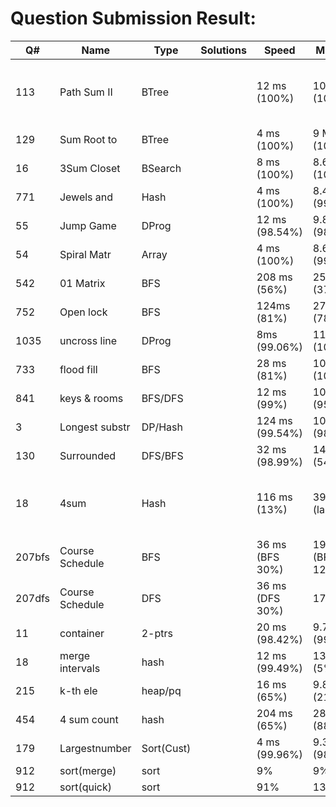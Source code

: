 * Question Submission Result:


|--------+-----------------+------------+-----------+-----------------+-------------------+------------------------------------------|
|     Q# | Name            | Type       | Solutions | Speed           | Memory            | Notes                                    |
|--------+-----------------+------------+-----------+-----------------+-------------------+------------------------------------------|
|    113 | Path Sum II     | BTree      |           | 12 ms (100%)    | 10 MB (100%)      | far less memory than any other solutions |
|    129 | Sum Root to     | BTree      |           | 4 ms (100%)     | 9 MB (100%)       |                                          |
|     16 | 3Sum Closet     | BSearch    |           | 8 ms (100%)     | 8.6 MB (100%)     |                                          |
|    771 | Jewels and      | Hash       |           | 4 ms (100%)     | 8.4 MB (99.32%)   |                                          |
|     55 | Jump Game       | DProg      |           | 12 ms (98.54%)  | 9.8 MB (98.41%)   |                                          |
|     54 | Spiral Matr     | Array      |           | 4 ms (100%)     | 8.6 MB (99.01%)   |                                          |
|    542 | 01 Matrix       | BFS        |           | 208 ms (56%)    | 25.8 MB (37%)     |                                          |
|    752 | Open lock       | BFS        |           | 124ms (81%)     | 27.7 MB (78%)     |                                          |
|   1035 | uncross line    | DProg      |           | 8ms (99.06%)    | 11.9 MB (100%)    |                                          |
|    733 | flood fill      | BFS        |           | 28 ms (81%)     | 10.9 MB (100%)    |                                          |
|    841 | keys & rooms    | BFS/DFS    |           | 12 ms (99%)     | 10.9 MB (95.19%)  |                                          |
|      3 | Longest substr  | DP/Hash    |           | 124 ms (99.54%) | 10.6 MB (98.92%)  |                                          |
|    130 | Surrounded      | DFS/BFS    |           | 32 ms (98.99%)  | 14.6 MB (54%)     |                                          |
|     18 | 4sum            | Hash       |           | 116 ms (13%)    | 39 MB  (large)    | pair sum approach is extremely slow.     |
| 207bfs | Course Schedule | BFS        |           | 36 ms (BFS 30%) | 19.8 MB (BFS 12%) |                                          |
| 207dfs | Course Schedule | DFS        |           | 36 ms (DFS 30%) | 17.6 MB           | avoided dulplicated search               |
|     11 | container       | 2-ptrs     |           | 20 ms (98.42%)  | 9.7 MB (99.72%)   |                                          |
|     18 | merge intervals | hash       |           | 12 ms (99.49%)  | 13.6 MB (5%)      |                                          |
|    215 | k-th ele        | heap/pq    |           | 16 ms (65%)     | 9.8 MB (21.26%)   |                                          |
|    454 | 4 sum count     | hash       |           | 204 ms (65%)    | 28.7 MB (88.79%)  |                                          |
|    179 | Largestnumber   | Sort(Cust) |           | 4 ms (99.96%)   | 9.3 MB (98.95%)   |                                          |
|    912 | sort(merge)     | sort       |           | 9%              | 9%                |                                          |
|    912 | sort(quick)     | sort       |           | 91%             | 13.5%             | iteratively                              |
|--------+-----------------+------------+-----------+-----------------+-------------------+------------------------------------------|


